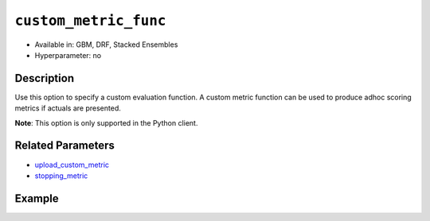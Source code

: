 .. _custom_metric_func:

``custom_metric_func``
----------------------

- Available in: GBM, DRF, Stacked Ensembles
- Hyperparameter: no

Description
~~~~~~~~~~~

Use this option to specify a custom evaluation function. A custom metric function can be used to produce adhoc scoring metrics if actuals are presented.

**Note**: This option is only supported in the Python client.

Related Parameters
~~~~~~~~~~~~~~~~~~

- `upload_custom_metric <upload_custom_metric.html>`__
- `stopping_metric <stopping_metric.html>`__

Example
~~~~~~~

.. tabs::

   .. code-tab:: python

		import h2o
		from h2o.estimators.gbm import H2OGradientBoostingEstimator
		h2o.init()
		h2o.cluster().show_status()

		# import the airlines dataset:
		# This dataset is used to classify whether a flight will be delayed 'YES' or not "NO"
		# original data can be found at http://www.transtats.bts.gov/
		airlines= h2o.import_file("https://s3.amazonaws.com/h2o-public-test-data/smalldata/airlines/allyears2k_headers.zip")

		# convert columns to factors
		airlines["Year"] = airlines["Year"].asfactor()
		airlines["Month"] = airlines["Month"].asfactor()
		airlines["DayOfWeek"] = airlines["DayOfWeek"].asfactor()
		airlines["Cancelled"] = airlines["Cancelled"].asfactor()
		airlines['FlightNum'] = airlines['FlightNum'].asfactor()

		# set the predictor names and the response column name
		predictors = ["Origin", "Dest", "Year", "UniqueCarrier", "DayOfWeek", "Month", "Distance", "FlightNum"]
		response = "IsDepDelayed"

		# split into train and validation sets 
		train, valid = airlines.split_frame(ratios=[.8], seed=1234)

		# try using the `stopping_metric` parameter: 
		# since this is a classification problem we will look at the AUC
		# you could also choose logloss, or misclassification, among other options
		# train your model, where you specify the stopping_metric, stopping_rounds, 
		# and stopping_tolerance
		# initialize the estimator then train the model
		airlines_gbm = H2OGradientBoostingEstimator(stopping_metric="auc",
		                                            stopping_rounds=3,
		                                            stopping_tolerance=1e-2,
		                                            seed=1234)
		airlines_gbm.train(x=predictors, y=response, training_frame=train, validation_frame=valid)

		# print the auc for the validation data
		airlines_gbm.auc(valid=True)

		# Use a custom metric
		# Create a custom RMSE Model metric and save as mm_rmse.py
		# Note that this references a java class java.lang.Math
		class CustomRmseFunc:
		def map(self, pred, act, w, o, model):
		    idx = int(act[0])
		    err = 1 - pred[idx + 1] if idx + 1 < len(pred) else 1
		    return [err * err, 1]

		def reduce(self, l, r):
		    return [l[0] + r[0], l[1] + r[1]]

		def metric(self, l):
		    # Use Java API directly
		    import java.lang.Math as math
		    return math.sqrt(l[0] / l[1])

		# Upload the custom metric
		custom_mm_func = h2o.upload_custom_metric(CustomRmseFunc, 
		                                          func_name="rmse", 
		                                          func_file="mm_rmse.py")

		# Train the model
		model = H2OGradientBoostingEstimator(ntrees=3, 
		                                     max_depth=5,
		                                     score_each_iteration=True,
		                                     custom_metric_func=custom_mm_func,
		                                     stopping_metric="custom",
		                                     stopping_tolerance=0.1,
		                                     stopping_rounds=3)
		model.train(x=predictors, y=response, training_frame=train, validation_frame=valid)
